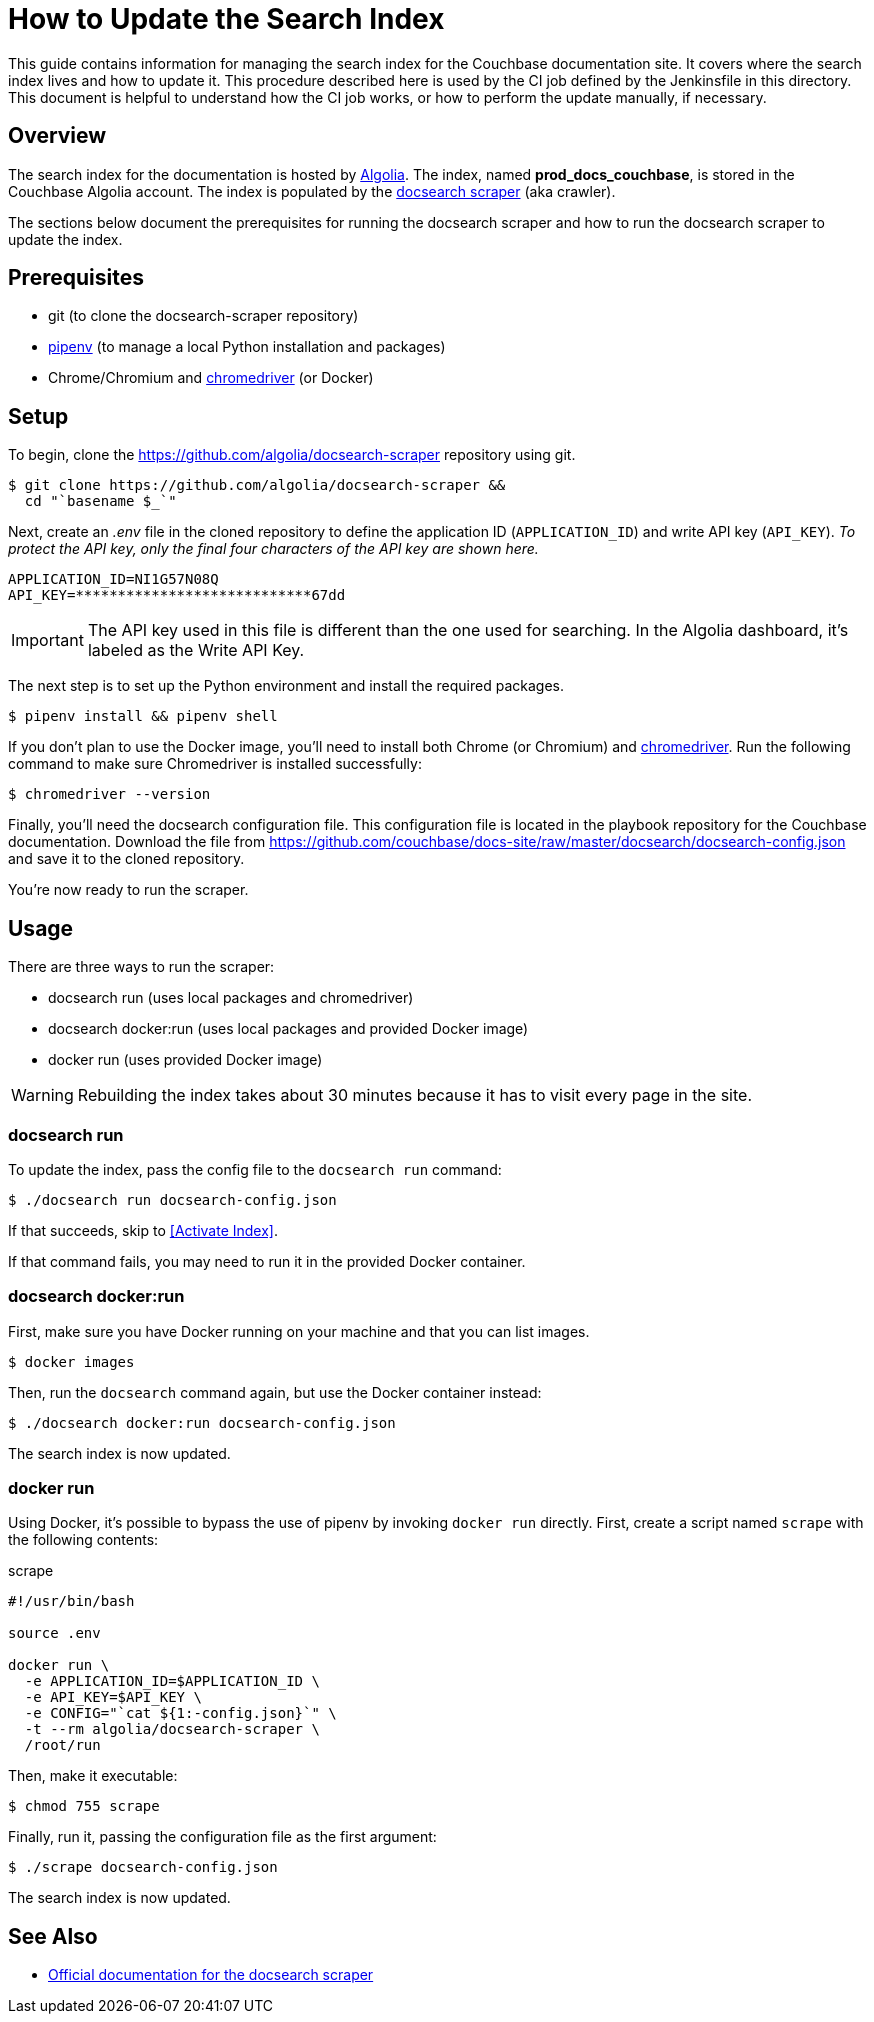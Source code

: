 = How to Update the Search Index
:url-algolia: https://www.algolia.com/doc/guides/getting-started/what-is-algolia/
:url-docsearch-scraper-repo: https://github.com/algolia/docsearch-scraper
:url-docsearch-scraper-docs: https://community.algolia.com/docsearch/run-your-own.html
:url-config: https://github.com/couchbase/docs-site/raw/master/docsearch/docsearch-config.json
:url-chromedriver: https://sites.google.com/a/chromium.org/chromedriver/
:url-pipenv: https://pipenv.readthedocs.io/en/latest/

This guide contains information for managing the search index for the Couchbase documentation site.
It covers where the search index lives and how to update it.
This procedure described here is used by the CI job defined by the Jenkinsfile in this directory.
This document is helpful to understand how the CI job works, or how to perform the update manually, if necessary.

== Overview

The search index for the documentation is hosted by {url-algolia}[Algolia].
The index, named *prod_docs_couchbase*, is stored in the Couchbase Algolia account.
The index is populated by the {url-docsearch-scraper-repo}[docsearch scraper] (aka crawler).

The sections below document the prerequisites for running the docsearch scraper and how to run the docsearch scraper to update the index.

== Prerequisites

* git (to clone the docsearch-scraper repository)
* {url-pipenv}[pipenv] (to manage a local Python installation and packages)
* Chrome/Chromium and {url-chromedriver}[chromedriver] (or Docker)

== Setup

To begin, clone the {url-docsearch-scraper-repo} repository using git.

[subs=attributes+]
 $ git clone {url-docsearch-scraper-repo} &&
   cd "`basename $_`"

Next, create an [.path]_.env_ file in the cloned repository to define the application ID (`APPLICATION_ID`) and write API key (`API_KEY`).
_To protect the API key, only the final four characters of the API key are shown here._

----
APPLICATION_ID=NI1G57N08Q
API_KEY=****************************67dd
----

IMPORTANT: The API key used in this file is different than the one used for searching.
In the Algolia dashboard, it's labeled as the Write API Key.

The next step is to set up the Python environment and install the required packages.

 $ pipenv install && pipenv shell

If you don't plan to use the Docker image, you'll need to install both Chrome (or Chromium) and {url-chromedriver}[chromedriver].
Run the following command to make sure Chromedriver is installed successfully:

 $ chromedriver --version

Finally, you'll need the docsearch configuration file.
This configuration file is located in the playbook repository for the Couchbase documentation.
Download the file from {url-config} and save it to the cloned repository.

You're now ready to run the scraper.

== Usage

There are three ways to run the scraper:

* docsearch run (uses local packages and chromedriver)
* docsearch docker:run (uses local packages and provided Docker image)
* docker run (uses provided Docker image)

WARNING: Rebuilding the index takes about 30 minutes because it has to visit every page in the site.

=== docsearch run

To update the index, pass the config file to the `docsearch run` command:

 $ ./docsearch run docsearch-config.json

If that succeeds, skip to <<Activate Index>>.

If that command fails, you may need to run it in the provided Docker container.

=== docsearch docker:run

First, make sure you have Docker running on your machine and that you can list images.

 $ docker images

Then, run the `docsearch` command again, but use the Docker container instead:

 $ ./docsearch docker:run docsearch-config.json

The search index is now updated.

=== docker run

Using Docker, it's possible to bypass the use of pipenv by invoking `docker run` directly.
First, create a script named `scrape` with the following contents:

.scrape
----
#!/usr/bin/bash

source .env

docker run \
  -e APPLICATION_ID=$APPLICATION_ID \
  -e API_KEY=$API_KEY \
  -e CONFIG="`cat ${1:-config.json}`" \
  -t --rm algolia/docsearch-scraper \
  /root/run
----

Then, make it executable:

 $ chmod 755 scrape

Finally, run it, passing the configuration file as the first argument:

 $ ./scrape docsearch-config.json

The search index is now updated.

== See Also

* {url-docsearch-scraper-docs}[Official documentation for the docsearch scraper]
